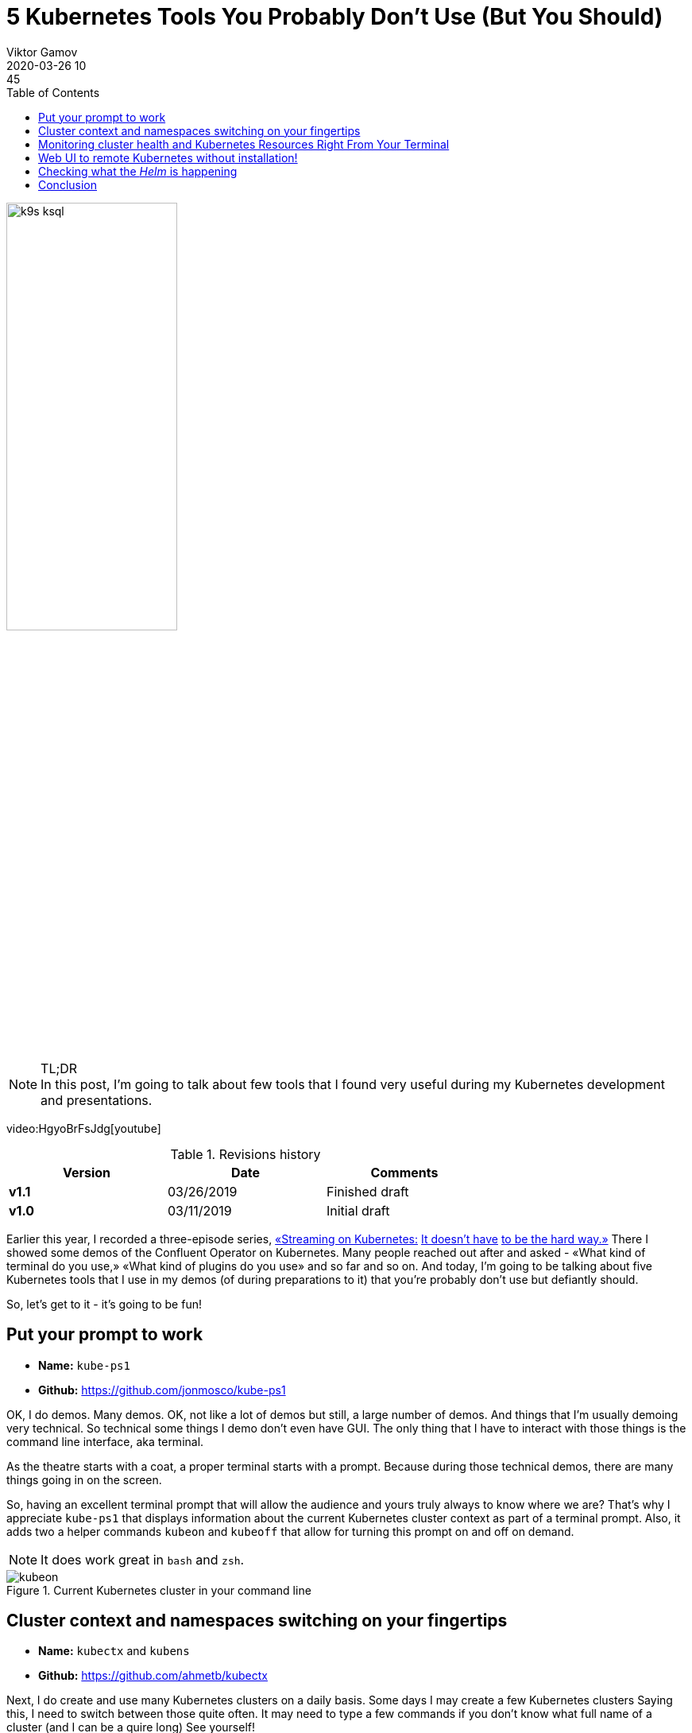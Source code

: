 = 5 Kubernetes Tools You Probably Don't Use (But You Should)
Viktor Gamov
2020-03-26 10:45
:imagesdir: ../images
:icons:
:keywords:
:toc:
ifndef::awestruct[]
:awestruct-layout: post
:awestruct-draft: false
:awestruct-tags: []
:idprefix:
:idseparator: -
endif::awestruct[]

image::k9s_ksql.jpg[width=50%, align="center"]

.TL;DR

NOTE: In this post, I'm going to talk about few tools that I found very useful during my Kubernetes development and presentations.

video:HgyoBrFsJdg[youtube]

.Revisions history
[width="70%",cols="",options="header"]
|===
|Version    |Date        | Comments
|*v1.1*     |03/26/2019  | Finished draft
|*v1.0*     |03/11/2019  | Initial draft
|===

toc::[]

Earlier this year, I recorded a three-episode series, https://youtu.be/JiDiC5MI7hw[«Streaming on Kubernetes:] https://youtu.be/9HaKP6HBz3s[It doesn't have] https://youtu.be/lzFuEuqOSNM[to be the hard way.»]
There I showed some demos of the Confluent Operator on Kubernetes.
Many people reached out after and asked - «What kind of terminal do you use,» «What kind of plugins do you use» and so far and so on.
And today, I'm going to be talking about five Kubernetes tools that I use in my demos (of during preparations to it) that you're probably don't use but defiantly should.

So, let's get to it - it's going to be fun!

== Put your prompt to work 

****
* *Name:* `kube-ps1` 
* *Github:* https://github.com/jonmosco/kube-ps1
****

OK, I do demos.
Many demos.
OK, not like a lot of demos but still, a large number of demos.
And things that I'm usually demoing very technical.
So technical some things I demo don't even have GUI.
The only thing that I have to interact with those things is the command line interface, aka terminal.

As the theatre starts with a coat, a proper terminal starts with a prompt.
Because during those technical demos, there are many things going in on the screen.

So, having an excellent terminal prompt that will allow the audience and yours truly always to know where we are?
That's why I appreciate `kube-ps1` that displays information about the current Kubernetes cluster context as part of a terminal prompt.
Also, it adds two a helper commands `kubeon` and `kubeoff` that allow for turning this prompt on and off on demand.

NOTE: It does work great in `bash` and `zsh`.

.Current Kubernetes cluster in your command line
image::kubeon.jpg[]

== Cluster context and namespaces switching on your fingertips

****
* *Name:* `kubectx` and `kubens` 
* *Github:* https://github.com/ahmetb/kubectx
****

Next, I do create and use many Kubernetes clusters on a daily basis.
Some days I may create a few Kubernetes clusters
Saying this, I need to switch between those quite often.
It may need to type a few commands if you don't know what full name of a cluster (and I can be a quire long)
See yourself!

[source,bash]
.kubectx
----
kubectl config get-contexts # <1>
kubectl config current-context #<2>
kubectl config use-context <NAME OF CONTEXT> # <3>
----
<1> Get list of all Kubernetes clusters configured in your system
<2> Get a current cluster context
<3> Set desired cluster context

Not so useful, right?
Yet, there is a better way!

Enter `kubectx.`

image::https://github.com/ahmetb/kubectx/raw/master/img/kubectx-demo.gif[]

`kubectx` allows switching between Kubernetes clusters few quickly.
It also integrates with command pager utility, and allows you to have some text menu where you can choose a specific cluster!

As a bonus, there is another tool that comes from the same author called `kubens` that I allow to switch namespaces withing the same cluster context.
Same with namespace switching - not rocket science, but you need to remember or google those commands all the time.

== Monitoring cluster health and Kubernetes Resources Right From Your Terminal

****
* *Name:* `k9s`
* *Github:* https://github.com/derailed/k9s
****

OK, good, now you learned to switch between Kubernetes clusters and namespaces in those clusters.
The next tool can be a bit useful because it provides a GUI (terminal UI) tool that allows you to interact with your Kubernetes cluster.

You can see:

* Standard Kubernetes resources and well as custom resources and `KafkaCluster` or `PhysicalStatefulCluster`
* You can drill down to pods and see logs from the individual containers.
* You watch health and vitals of your Kubernetes cluster and your applications.

image::k9s_ksql.jpg[]

Also, this tool has many customization hooks!

== Web UI to remote Kubernetes without installation!

****
* *Name:* `octant`
* *Github:* https://github.com/vmware-tanzu/octant
****

Have you ever used https://github.com/kubernetes/dashboard[Kubernetes Dashboard]?
Yes, you have because it's a standard monitoring dashboard for Kubernetes.
But there is one slight problem - it requires installation on your cluster.
If you don't have enough rights, or your operations folks don't want to have extra crap installed in your Kubernetes cluster, this may be a challenge to get you GUI.

Enter Octant.
It's a web-based Kubernetes resource visualizer.

And it doesn't require installation on your Kubernetes cluster.
Octant runs locally on your machine and talks to Kubernetes via standard API calls.

.Killer feature is a resource dependency graph
image::octant.jpg[]

.Apart from understanding standard Kubernetes resource, `octant` shows some custom resources
image::octant_crds.png[width=60%]

Another very cool feature of octant is «Port Forwarding».
It works like this:

* Navigate to the resource, e.g. `controlcenter` `StatefulSet`
* Scroll to the container that want to forward ports from.
* And you can click «Start Port Forward».
* Octant UI will display localhost and port to the pod.

.Octant port-forwarding Control Center on localhost
image::octant_c3.png[width=50%]

.You can get a list of all port forwards
image::octant_port.png[]

== Checking what the _Helm_ is happening

****
* *Name:* Helm Cabin 
* *Github:* https://github.com/Nick-Triller/helm-cabin
****

Our last small nifty tool for today is Helm Cabin - your dashboard for helm releases.
image::helm-cabin.jpg[]

You will be able to see all your helm releases deployed to given Kubernetes cluster.
Once you click on one of the release names, we drill down to some helm release info - NOTES from chart, templates and values, and «effective» chart.

.Chart details
image::cabin_chart_details.png[width=50%]

In my opinion, this is pretty useful tool for housekeeping and audit purposes.

== Conclusion  

If you have found this video useful or entertaining, hit that like button and consider subscribing to this channel.
Stay tuned for the next one.
And as always, have a nice day!
